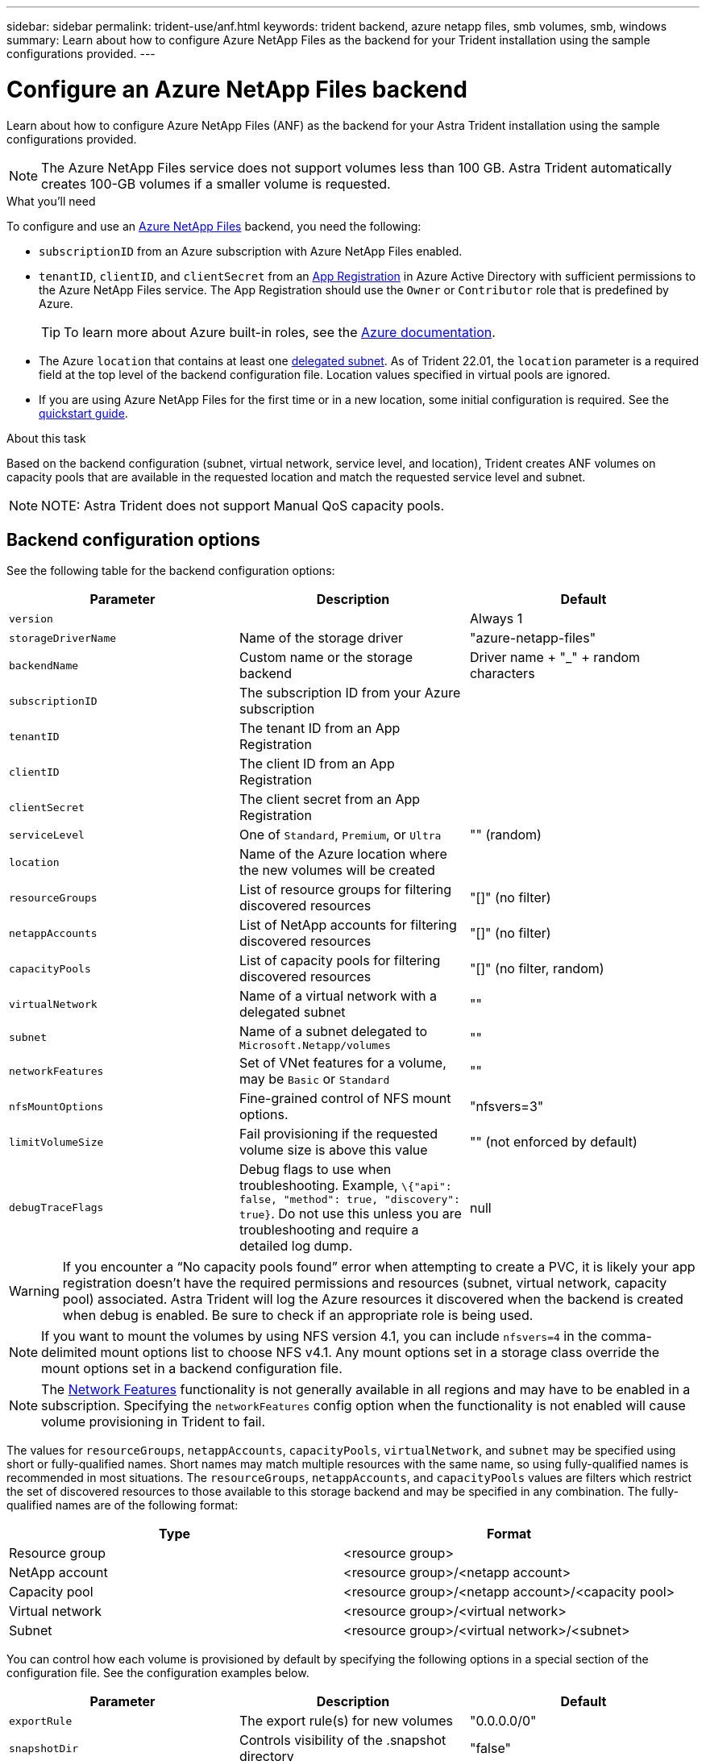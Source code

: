 ---
sidebar: sidebar
permalink: trident-use/anf.html
keywords: trident backend, azure netapp files, smb volumes, smb, windows
summary: Learn about how to configure Azure NetApp Files as the backend for your Trident installation using the sample configurations provided.
---

= Configure an Azure NetApp Files backend
:hardbreaks:
:icons: font
:imagesdir: ../media/


Learn about how to configure Azure NetApp Files (ANF) as the backend for your Astra Trident installation using the sample configurations provided.

NOTE: The Azure NetApp Files service does not support volumes less than 100 GB. Astra Trident automatically creates 100-GB volumes if a smaller volume is requested.

.What you'll need

To configure and use an https://azure.microsoft.com/en-us/services/netapp/[Azure NetApp Files^] backend, you need the following:

* `subscriptionID` from an Azure subscription with Azure NetApp Files enabled.
* `tenantID`, `clientID`, and `clientSecret` from an https://docs.microsoft.com/en-us/azure/active-directory/develop/howto-create-service-principal-portal[App Registration^] in Azure Active Directory with sufficient permissions to the Azure NetApp Files service. The App Registration should use the `Owner` or `Contributor` role that is predefined by Azure.
+
TIP: To learn more about Azure built-in roles, see the https://docs.microsoft.com/en-us/azure/role-based-access-control/built-in-roles[Azure documentation^].
* The Azure `location` that contains at least one https://docs.microsoft.com/en-us/azure/azure-netapp-files/azure-netapp-files-delegate-subnet[delegated subnet^]. As of Trident 22.01, the `location` parameter is a required field at the top level of the backend configuration file. Location values specified in virtual pools are ignored.
* If you are using Azure NetApp Files for the first time or in a new location, some initial configuration is required. See the https://docs.microsoft.com/en-us/azure/azure-netapp-files/azure-netapp-files-quickstart-set-up-account-create-volumes[quickstart guide^].

.About this task

Based on the backend configuration (subnet, virtual network, service level, and location), Trident creates ANF volumes on capacity pools that are available in the requested location and match the requested service level and subnet.

NOTE: NOTE: Astra Trident does not support Manual QoS capacity pools.

== Backend configuration options

See the following table for the backend configuration options:

[cols=3,options="header"]
|===
|Parameter |Description |Default
|`version` | |Always 1

|`storageDriverName` | Name of the storage driver |"azure-netapp-files"

|`backendName`  |Custom name or the storage backend |Driver name + "_" + random characters

|`subscriptionID` |The subscription ID from your Azure subscription |

|`tenantID` |The tenant ID from an App Registration |

|`clientID` |The client ID from an App Registration |

|`clientSecret` |The client secret from an App Registration |

|`serviceLevel` |One of `Standard`, `Premium`, or `Ultra` |"" (random)

|`location` |Name of the Azure location where the new volumes will be created |

|`resourceGroups` |List of resource groups for filtering discovered resources |"[]" (no filter)

|`netappAccounts` |List of NetApp accounts for filtering discovered resources |"[]" (no filter)

|`capacityPools` |List of capacity pools for filtering discovered resources |"[]" (no filter, random)

|`virtualNetwork` |Name of a virtual network with a delegated subnet |""

|`subnet` |Name of a subnet delegated to `Microsoft.Netapp/volumes` |""

|`networkFeatures` |Set of VNet features for a volume, may be `Basic` or `Standard` |""

|`nfsMountOptions` |Fine-grained control of NFS mount options. |"nfsvers=3"

|`limitVolumeSize`  |Fail provisioning if the requested volume size is above this value |"" (not enforced by default)

|`debugTraceFlags` |Debug flags to use when troubleshooting. Example, `\{"api": false, "method": true, "discovery": true}`. Do not use this unless you are troubleshooting and require a detailed log dump. |null

|===

WARNING: If you encounter a “No capacity pools found” error when attempting to create a PVC, it is likely your app registration doesn’t have the required permissions and resources (subnet, virtual network, capacity pool) associated. Astra Trident will log the Azure resources it discovered when the backend is created when debug is enabled. Be sure to check if an appropriate role is being used.

NOTE: If you want to mount the volumes by using NFS version 4.1, you can include ``nfsvers=4`` in the comma-delimited mount options list to choose NFS v4.1. Any mount options set in a storage class override the mount options set in a backend configuration file.

NOTE: The https://docs.microsoft.com/en-us/azure/azure-netapp-files/configure-network-features[Network Features^] functionality is not generally available in all regions and may have to be enabled in a subscription.  Specifying the `networkFeatures` config option when the functionality is not enabled will cause volume provisioning in Trident to fail.

The values for `resourceGroups`, `netappAccounts`, `capacityPools`, `virtualNetwork`, and `subnet` may be specified using short or fully-qualified names.  Short names may match multiple resources with the same name, so using fully-qualified names is recommended in most situations.  The `resourceGroups`, `netappAccounts`, and `capacityPools` values are filters which restrict the set of discovered resources to those available to this storage backend and may be specified in any combination.  The fully-qualified names are of the following format:

[cols=2,options="header"]
|===
|Type |Format
|Resource group |<resource group>
|NetApp account |<resource group>/<netapp account>
|Capacity pool |<resource group>/<netapp account>/<capacity pool>
|Virtual network |<resource group>/<virtual network>
|Subnet |<resource group>/<virtual network>/<subnet>
|===

You can control how each volume is provisioned by default by specifying the following options in a special section of the configuration file. See the configuration examples below.

[cols=",,",options="header",]
|===
|Parameter |Description |Default
|`exportRule` |The export rule(s) for new volumes |"0.0.0.0/0"
|`snapshotDir` |Controls visibility of the .snapshot directory |"false"
|`size` |The default size of new volumes |"100G"
|`unixPermissions` |The unix permissions of new volumes (4 octal digits) |"" (preview feature, requires whitelisting in subscription)
|===

The `exportRule` value must be a comma-separated list of any combination of IPv4 addresses or IPv4 subnets in CIDR notation.

NOTE: For all the volumes created on an ANF backend, Astra Trident copies all the labels present on a storage pool to the storage volume at the time it is provisioned. Storage administrators can define labels per storage pool and group all the volumes created in a storage pool. This provides a convenient way of differentiating volumes based on a set of customizable labels that are provided in the backend configuration.

== Example 1: Minimal configuration

This is the absolute minimum backend configuration. With this configuration, Astra Trident discovers all of your NetApp accounts, capacity pools, and subnets delegated to ANF in the configured location, and places new volumes on one of those pools and subnets randomly.

This configuration is ideal when you are just getting started with ANF and trying things out, but in practice you are going to want to provide additional scoping for the volumes you provision.

----
{
    "version": 1,
    "storageDriverName": "azure-netapp-files",
    "subscriptionID": "9f87c765-4774-fake-ae98-a721add45451",
    "tenantID": "68e4f836-edc1-fake-bff9-b2d865ee56cf",
    "clientID": "dd043f63-bf8e-fake-8076-8de91e5713aa",
    "clientSecret": "SECRET",
    "location": "eastus"
}
----

== Example 2: Specific service level configuration with capacity pool filters

This backend configuration places volumes in Azure's `eastus` location in an `Ultra` capacity pool. Astra Trident
automatically discovers all of the subnets delegated to ANF in that location and places a new volume on one of
them randomly.

----
    {
        "version": 1,
        "storageDriverName": "azure-netapp-files",
        "subscriptionID": "9f87c765-4774-fake-ae98-a721add45451",
        "tenantID": "68e4f836-edc1-fake-bff9-b2d865ee56cf",
        "clientID": "dd043f63-bf8e-fake-8076-8de91e5713aa",
        "clientSecret": "SECRET",
        "location": "eastus",
        "serviceLevel": "Ultra",
        "capacityPools": [
            "application-group-1/account-1/ultra-1",
            "application-group-1/account-1/ultra-2"
],
    }
----

== Example 3: Advanced configuration

This backend configuration further reduces the scope of volume placement to a single subnet, and also modifies some volume provisioning defaults.

----
    {
        "version": 1,
        "storageDriverName": "azure-netapp-files",
        "subscriptionID": "9f87c765-4774-fake-ae98-a721add45451",
        "tenantID": "68e4f836-edc1-fake-bff9-b2d865ee56cf",
        "clientID": "dd043f63-bf8e-fake-8076-8de91e5713aa",
        "clientSecret": "SECRET",
        "location": "eastus",
        "serviceLevel": "Ultra",
        "capacityPools": [
            "application-group-1/account-1/ultra-1",
            "application-group-1/account-1/ultra-2"
],
        "virtualNetwork": "my-virtual-network",
        "subnet": "my-subnet",
        "networkFeatures": "Standard",
        "nfsMountOptions": "vers=3,proto=tcp,timeo=600",
        "limitVolumeSize": "500Gi",
        "defaults": {
            "exportRule": "10.0.0.0/24,10.0.1.0/24,10.0.2.100",
            "snapshotDir": "true",
            "size": "200Gi",
            "unixPermissions": "0777"
        }
    }
----

== Example 4: Virtual storage pool configuration

This backend configuration defines multiple storage pools in a single file. This is useful when you have multiple capacity pools supporting different service levels and you want to create storage classes in Kubernetes that represent those.

----
    {
        "version": 1,
        "storageDriverName": "azure-netapp-files",
        "subscriptionID": "9f87c765-4774-fake-ae98-a721add45451",
        "tenantID": "68e4f836-edc1-fake-bff9-b2d865ee56cf",
        "clientID": "dd043f63-bf8e-fake-8076-8de91e5713aa",
        "clientSecret": "SECRET",
        "location": "eastus",
        "resourceGroups": ["application-group-1"],
        "networkFeatures": "Basic",
        "nfsMountOptions": "vers=3,proto=tcp,timeo=600",
        "labels": {
            "cloud": "azure"
        },
        "location": "eastus",

        "storage": [
            {
                "labels": {
                    "performance": "gold"
                },
                "serviceLevel": "Ultra",
                "capacityPools": ["ultra-1", "ultra-2"],
                "networkFeatures": "Standard"
            },
            {
                "labels": {
                    "performance": "silver"
                },
                "serviceLevel": "Premium",
                "capacityPools": ["premium-1"]
            },
            {
                "labels": {
                    "performance": "bronze"
                },
                "serviceLevel": "Standard",
                "capacityPools": ["standard-1", "standard-2"]
            }
        ]
    }
----

The following `StorageClass` definitions refer to the storage pools above. By using the `parameters.selector` field, you can specify for each `StorageClass` the visrtual pool that is used to host a volume. The volume will have the aspects defined in the chosen pool.

----
apiVersion: storage.k8s.io/v1
kind: StorageClass
metadata:
  name: gold
provisioner: csi.trident.netapp.io
parameters:
  selector: "performance=gold"
allowVolumeExpansion: true
---
apiVersion: storage.k8s.io/v1
kind: StorageClass
metadata:
  name: silver
provisioner: csi.trident.netapp.io
parameters:
  selector: "performance=silver"
allowVolumeExpansion: true
---
apiVersion: storage.k8s.io/v1
kind: StorageClass
metadata:
  name: bronze
provisioner: csi.trident.netapp.io
parameters:
  selector: "performance=bronze"
allowVolumeExpansion: true
----

== What's next?

After you create the backend configuration file, run the following command:

----
tridentctl create backend -f <backend-file>
----

If the backend creation fails, something is wrong with the backend configuration. You can view the logs to determine the cause by running the following command:

----
tridentctl logs
----

After you identify and correct the problem with the configuration file, you can run the create command again.
